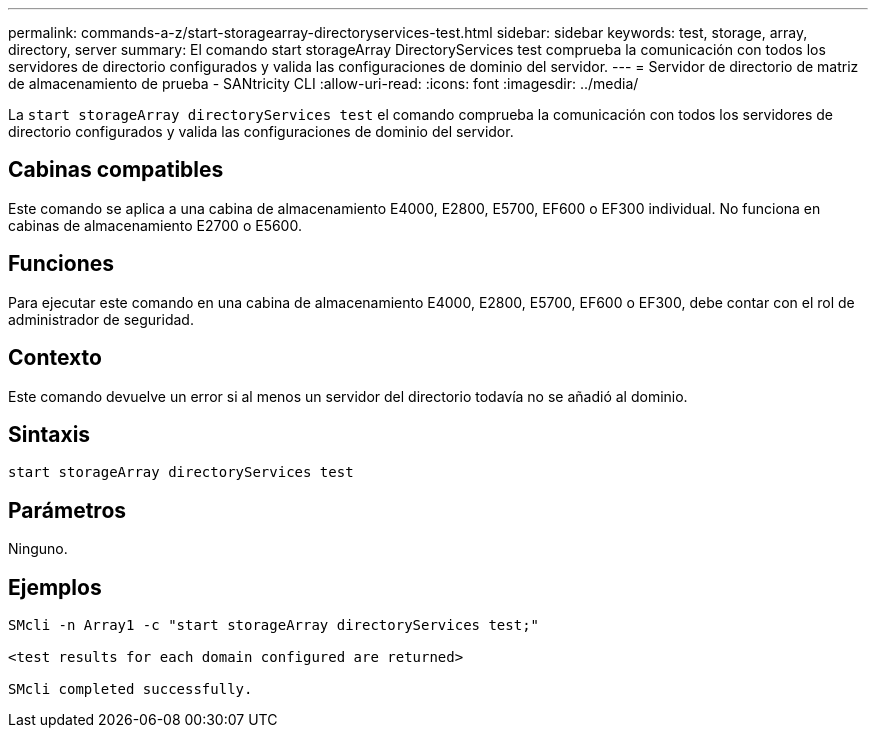 ---
permalink: commands-a-z/start-storagearray-directoryservices-test.html 
sidebar: sidebar 
keywords: test, storage, array, directory, server 
summary: El comando start storageArray DirectoryServices test comprueba la comunicación con todos los servidores de directorio configurados y valida las configuraciones de dominio del servidor. 
---
= Servidor de directorio de matriz de almacenamiento de prueba - SANtricity CLI
:allow-uri-read: 
:icons: font
:imagesdir: ../media/


[role="lead"]
La `start storageArray directoryServices test` el comando comprueba la comunicación con todos los servidores de directorio configurados y valida las configuraciones de dominio del servidor.



== Cabinas compatibles

Este comando se aplica a una cabina de almacenamiento E4000, E2800, E5700, EF600 o EF300 individual. No funciona en cabinas de almacenamiento E2700 o E5600.



== Funciones

Para ejecutar este comando en una cabina de almacenamiento E4000, E2800, E5700, EF600 o EF300, debe contar con el rol de administrador de seguridad.



== Contexto

Este comando devuelve un error si al menos un servidor del directorio todavía no se añadió al dominio.



== Sintaxis

[source, cli]
----
start storageArray directoryServices test
----


== Parámetros

Ninguno.



== Ejemplos

[listing]
----

SMcli -n Array1 -c "start storageArray directoryServices test;"

<test results for each domain configured are returned>

SMcli completed successfully.
----